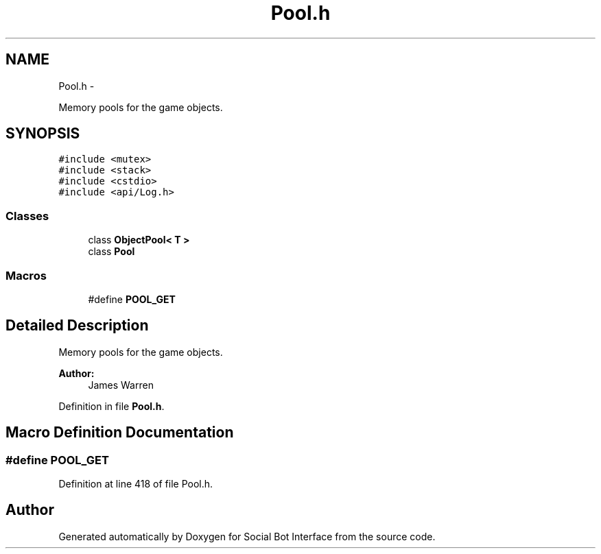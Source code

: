 .TH "Pool.h" 3 "Wed Jun 18 2014" "Version 0.1" "Social Bot Interface" \" -*- nroff -*-
.ad l
.nh
.SH NAME
Pool.h \- 
.PP
Memory pools for the game objects\&.  

.SH SYNOPSIS
.br
.PP
\fC#include <mutex>\fP
.br
\fC#include <stack>\fP
.br
\fC#include <cstdio>\fP
.br
\fC#include <api/Log\&.h>\fP
.br

.SS "Classes"

.in +1c
.ti -1c
.RI "class \fBObjectPool< T >\fP"
.br
.ti -1c
.RI "class \fBPool\fP"
.br
.in -1c
.SS "Macros"

.in +1c
.ti -1c
.RI "#define \fBPOOL_GET\fP"
.br
.in -1c
.SH "Detailed Description"
.PP 
Memory pools for the game objects\&. 


.PP
\fBAuthor:\fP
.RS 4
James Warren 
.RE
.PP

.PP
Definition in file \fBPool\&.h\fP\&.
.SH "Macro Definition Documentation"
.PP 
.SS "#define POOL_GET"

.PP
Definition at line 418 of file Pool\&.h\&.
.SH "Author"
.PP 
Generated automatically by Doxygen for Social Bot Interface from the source code\&.
